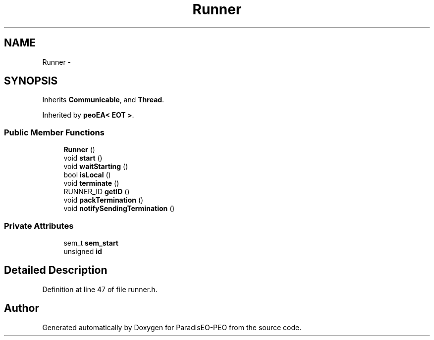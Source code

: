 .TH "Runner" 3 "4 Oct 2007" "Version 0.1" "ParadisEO-PEO" \" -*- nroff -*-
.ad l
.nh
.SH NAME
Runner \- 
.SH SYNOPSIS
.br
.PP
Inherits \fBCommunicable\fP, and \fBThread\fP.
.PP
Inherited by \fBpeoEA< EOT >\fP.
.PP
.SS "Public Member Functions"

.in +1c
.ti -1c
.RI "\fBRunner\fP ()"
.br
.ti -1c
.RI "void \fBstart\fP ()"
.br
.ti -1c
.RI "void \fBwaitStarting\fP ()"
.br
.ti -1c
.RI "bool \fBisLocal\fP ()"
.br
.ti -1c
.RI "void \fBterminate\fP ()"
.br
.ti -1c
.RI "RUNNER_ID \fBgetID\fP ()"
.br
.ti -1c
.RI "void \fBpackTermination\fP ()"
.br
.ti -1c
.RI "void \fBnotifySendingTermination\fP ()"
.br
.in -1c
.SS "Private Attributes"

.in +1c
.ti -1c
.RI "sem_t \fBsem_start\fP"
.br
.ti -1c
.RI "unsigned \fBid\fP"
.br
.in -1c
.SH "Detailed Description"
.PP 
Definition at line 47 of file runner.h.

.SH "Author"
.PP 
Generated automatically by Doxygen for ParadisEO-PEO from the source code.
